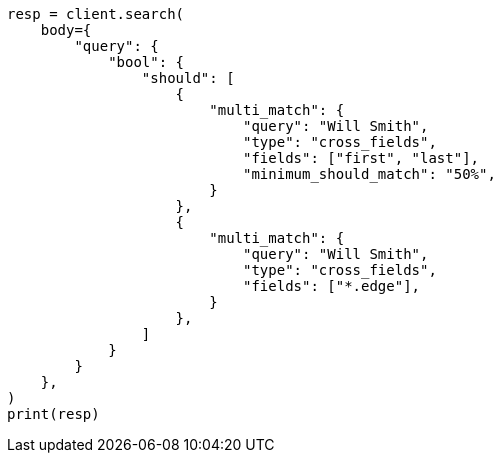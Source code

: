 // query-dsl/multi-match-query.asciidoc:438

[source, python]
----
resp = client.search(
    body={
        "query": {
            "bool": {
                "should": [
                    {
                        "multi_match": {
                            "query": "Will Smith",
                            "type": "cross_fields",
                            "fields": ["first", "last"],
                            "minimum_should_match": "50%",
                        }
                    },
                    {
                        "multi_match": {
                            "query": "Will Smith",
                            "type": "cross_fields",
                            "fields": ["*.edge"],
                        }
                    },
                ]
            }
        }
    },
)
print(resp)
----